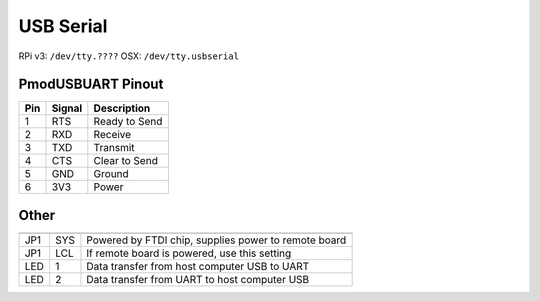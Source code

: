 USB Serial
=============

.. figure:: ./usbserial.png
	:align: center

RPi v3: ``/dev/tty.????``
OSX: ``/dev/tty.usbserial``

PmodUSBUART Pinout
-------------------------

=== ====== ===========================
Pin Signal Description
=== ====== ===========================
1   RTS    Ready to Send
2   RXD    Receive
3   TXD    Transmit
4   CTS    Clear to Send
5   GND    Ground
6   3V3    Power
=== ====== ===========================


Other
----------

=== === ======================================================

=== === ======================================================
JP1 SYS Powered by FTDI chip, supplies power to remote board
JP1 LCL If remote board is powered, use this setting
LED 1   Data transfer from host computer USB to UART
LED 2   Data transfer from UART to host computer USB
=== === ======================================================
